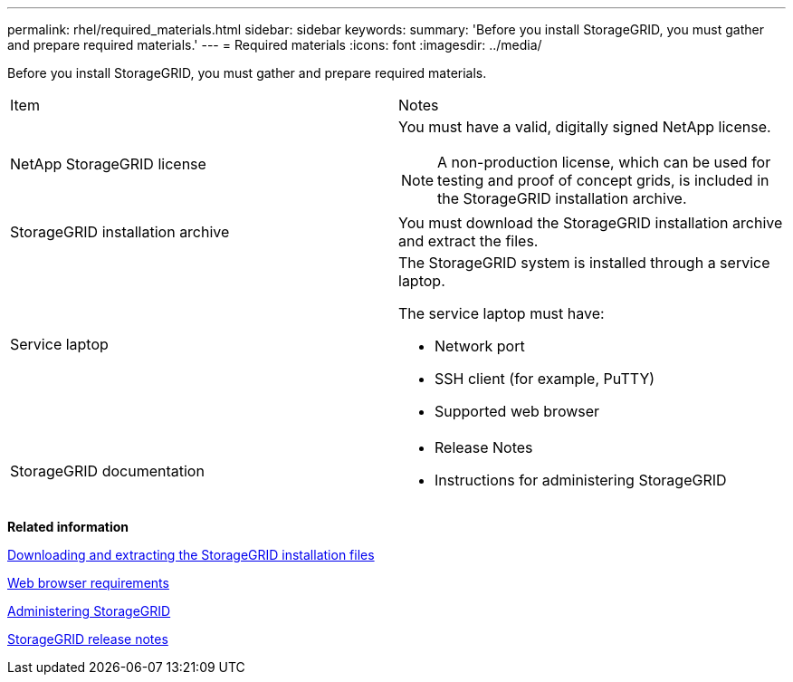 ---
permalink: rhel/required_materials.html
sidebar: sidebar
keywords: 
summary: 'Before you install StorageGRID, you must gather and prepare required materials.'
---
= Required materials
:icons: font
:imagesdir: ../media/

[.lead]
Before you install StorageGRID, you must gather and prepare required materials.

|===
| Item| Notes
a|
NetApp StorageGRID license
a|
You must have a valid, digitally signed NetApp license.

NOTE: A non-production license, which can be used for testing and proof of concept grids, is included in the StorageGRID installation archive.

a|
StorageGRID installation archive

a|
You must download the StorageGRID installation archive and extract the files.

a|
Service laptop
a|
The StorageGRID system is installed through a service laptop.

The service laptop must have:

* Network port
* SSH client (for example, PuTTY)
* Supported web browser

a|
StorageGRID documentation
a|

* Release Notes
* Instructions for administering StorageGRID

|===
*Related information*

xref:downloading_and_extracting_storagegrid_installation_files.adoc[Downloading and extracting the StorageGRID installation files]

xref:web_browser_requirements.adoc[Web browser requirements]

http://docs.netapp.com/sgws-115/topic/com.netapp.doc.sg-admin/home.html[Administering StorageGRID]

http://docs.netapp.com/sgws-115/topic/com.netapp.doc.sg-rn/home.html[StorageGRID release notes]
